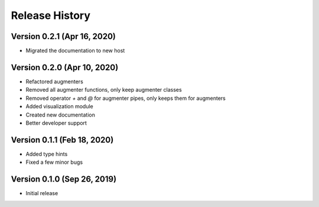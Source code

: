 ***************
Release History
***************

Version 0.2.1 (Apr 16, 2020)
===================================
- Migrated the documentation to new host

Version 0.2.0 (Apr 10, 2020)
===================================

- Refactored augmenters
- Removed all augmenter functions, only keep augmenter classes
- Removed operator `+` and `@` for augmenter pipes, only keeps them for augmenters
- Added visualization module
- Created new documentation
- Better developer support

Version 0.1.1 (Feb 18, 2020)
===================================
- Added type hints
- Fixed a few minor bugs

Version 0.1.0 (Sep 26, 2019)
===================================
- Initial release